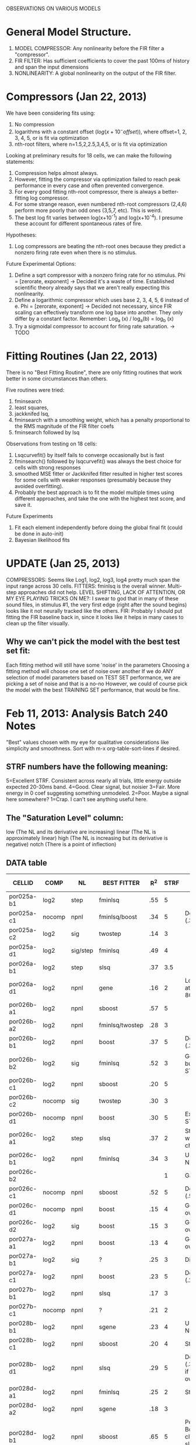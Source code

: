 OBSERVATIONS ON VARIOUS MODELS

* General Model Structure.
  1. MODEL COMPRESSOR: Any nonlinearity before the FIR filter a "compressor". 
  2. FIR FILTER: Has sufficient coefficients to cover the past 100ms of history and span the input dimensions
  3. NONLINEARITY: A global nonlinearity on the output of the FIR filter. 

* Compressors (Jan 22, 2013)
  We have been considering fits using:
  1) No compression
  2) logarithms with a constant offset ($log(x+10^-offset)$), where offset=1, 2, 3, 4, 5, or is fit via optimization
  3) nth-root filters, where n=1.5,2,2.5,3,4,5, or is fit via optimization

  Looking at preliminary results for 18 cells, we can make the following statements:
  1) Compression helps almost always.
  2) However, fitting the compressor via optimization failed to reach peak performance in every case and often prevented convergence. 
  3) For every good fitting nth-root compressor, there is always a better-fitting log compressor.
  4) For some strange reason, even numbered nth-root compressors (2,4,6) perform more poorly than odd ones (3,5,7, etc). This is weird. 
  5) The best log fit varies between log(x+10^-1) and log(x+10^-4). I presume these account for different spontaneous rates of fire.

  Hypotheses:
  1) Log compressors are beating the nth-root ones because they predict a nonzero firing rate even when there is no stimulus. 

  Future Experimental Options:
  1) Define a sqrt compressor with a nonzero firing rate for no stimulus. Phi = [zerorate, exponent]
     -> Decided it's a waste of time. Established scientific theory already says that we aren't really expecting this nonlinearity. 
  2) Define a logarithmic compressor which uses base 2, 3, 4, 5, 6 instead of e. Phi = [zerorate, exponent] 
     -> Decided not necessary, since FIR scaling can effectively transform one log base into another. They only differ by a constant factor. Remember: Log_a (x) / log_a(b) = log_b (x)
  3) Try a sigmoidal compressor to account for firing rate saturation. 
     -> TODO
* Fitting Routines (Jan 22, 2013)
  There is no "Best Fitting Routine", there are only fitting routines that work better in some circumstances than others.

  Five routines were tried: 
  1) fminsearch
  2) least squares,
  3) jackknifed lsq, 
  4) fminsearch with a smoothing weight, which has a penalty proportional to the RMS magnitude of the FIR filter coefs
  5) fminsearch followed by lsq

  Observations from testing on 18 cells:
  1) Lsqcurvefit() by itself fails to converge occasionally but is fast
  2) fminsearch() followed by lsqcurvefit() was always the best choice for cells with strong responses
  3) smoothed MSE fitter or Jackknifed fitter resulted in higher test scores for some cells with weaker responses (presumably because they avoided overfitting).
  4) Probably the best approach is to fit the model multiple times using different approaches, and take the one with the highest test score, and save it.

  Future Experiments
  1) Fit each element independently before doing the global final fit (could be done in auto-init)
  2) Bayesian likelihood fits
   
* UPDATE (Jan 25, 2013)
  COMPRESSORS: Seems like Log1, log2, log3, log4 pretty much span the input range across 30 cells.
  FITTERS: fminlsq is the overall winner. Multi-step approaches did not help.
  LEVEL SHIFTING, LACK OF ATTENTION, OR MY EYE PLAYING TRICKS ON ME?: I swear to god that in many of these sound files, in stimulus #1, the very first edge (right after the sound begins) looks like it not neurally tracked like the others.
  FIR: Probably I should put fitting the FIR baseline back in, since it looks like it helps in many cases to clean up the filter visually.
** Why we can't pick the model with the best test set fit:
   Each fitting method will still have some 'noise' in the parameters
   Choosing a fitting method will choose one set of noise over another
   If we do ANY selection of model parameters based on TEST SET performance, we are picking a set of noise and that is a no-no
   However, we could of course pick the model with the best TRAINING SET performance, that would be fine.
   
* Feb 11, 2013: Analysis Batch 240 Notes
  "Best" values chosen with my eye for qualitative considerations like simplicity and smoothness. 
  Sort with m-x org-table-sort-lines if desired.

** STRF numbers have the following meaning:
    5=Excellent STRF. Consistent across nearly all trials, little energy outside expected 20-30ms band.
    4=Good. Clear signal, but noisier
    3=Fair. More energy in 0 coef suggesting something unmodeled. 
    2=Poor. Maybe a signal here somewhere?
    1=Crap. I can't see anything useful here.

** The "Saturation Level" column:
    low    (The NL and its derivative are increasing)
    linear (The NL is approximately linear) 
    high   (The NL is increasing but its derivative is negative)
    notch  (There is a point of inflection)

** DATA table
  | CELLID     | COMP   | NL       | BEST FITTER     | R^2 | STRF | NOTES                                             | Saturation level |
  |------------+--------+----------+-----------------+-----+------+---------------------------------------------------+------------------|
  | por025a-b1 | log2   | step     | fminlsq         | .55 |    5 |                                                   | Low              |
  | por025a-c1 | nocomp | npnl     | fminlsq/boost   | .34 |    5 | Depressing (.35)                                  | High             |
  | por025a-c2 | log2   | sig      | twostep         | .14 |    3 |                                                   | Low              |
  | por025a-d1 | log2   | sig/step | fminlsq         | .49 |    4 |                                                   | Low              |
  | por026a-b1 | log2   | step     | slsq            | .37 |  3.5 |                                                   | Low              |
  | por026a-d1 | log2   | npnl     | gene            | .16 |    2 | Lots energy at 30, 60-80ms!?                      | Notch            |
  | por026b-a1 | log2   | npnl     | sboost          | .57 |    5 |                                                   | Sigmoid          |
  | por026b-a2 | log2   | npnl     | fminlsq/twostep | .28 |    3 |                                                   | Linear           |
  | por026b-b1 | log2   | npnl     | boost           | .37 |    5 | Depressing (.39)                                  | Sigmoid          |
  | por026b-b2 | log2   | sig      | fminlsq         | .52 |    3 | Good R^2, but weird STRF.                         | Low              |
  | por026b-c1 | log2   | npnl     | sboost          | .20 |    5 |                                                   | Linear           |
  | por026b-c2 | nocomp | sig      | twostep         | .30 |    3 |                                                   | Low              |
  | por026b-d1 | nocomp | npnl     | boost           | .30 |    5 | Excellent STRF.                                   | Notch            |
  | por026c-a1 | log2   | step     | slsq            | .37 |    2 | Step clearly wrong choice.                        | Low              |
  | por026c-b1 | log2   | npnl     | fminlsq         | .34 |    3 | U-shaped NL.                                      | Notch            |
  | por026c-b2 |        |          |                 |     |    1 | Garbage                                           | Garbage          |
  | por026c-c1 | nocomp | npnl     | sboost          | .52 |    5 | Depressing (.53)                                  | Linear/High      |
  | por026c-d1 | nocomp | npnl     | boost           | .15 |    4 | Good if not overfit.                              | Notch            |
  | por026c-d2 | log2   | sig      | boost           | .15 |    3 | Good if not overfit.                              | Low              |
  | por027a-a1 | log2   | npnl     | boost           | .13 |    4 | Good if not overfit.                              | Sigmoid          |
  | por027a-b1 | log2   | sig      | ?               | .25 |    3 | Differential!?                                    | Linear           |
  | por027a-c1 | log2   | npnl     | boost           | .23 |    5 | Depressing (.23)                                  | High             |
  | por027b-b1 | log2   | npnl     | slsq            | .17 |    3 |                                                   | Low              |
  | por027b-c1 | nocomp | npnl     | ?               | .21 |    2 |                                                   | Sigmoid          |
  | por028b-b1 | log2   | npnl     | sgene           | .23 |    4 | U-shaped NL.                                      | Notch            |
  | por028b-c1 | log2   | npnl     | sboost          | .20 |    4 | Strange NL.                                       | Sigmoid          |
  | por028b-d1 | log2   | npnl     | slsq            | .29 |    5 | Depressing (.36) Good if not overfit.             | High             |
  | por028d-a1 | log2   | npnl     | fminlsq         | .25 |    2 | Strange NL.                                       | High             |
  | por028d-a2 | log2   | npnl     | sgene           | .18 |    3 |                                                   |                  |
  | por028d-b1 | log2   | npnl     | sboost          | .65 |    5 | Perfect. Boosts are cleaner, slsq more realistic. | Sigmoid          |
  | por028d-c1 |        |          |                 |     |      | Garbage                                           |                  |
  | por028d-c2 | log2   | step     | boost           | .12 |    2 | Plausible. Strong at 20, 70ms.                    | Low              |
  | por028d-d1 |        |          |                 |     |      |                                                   |                  |

** Observations
  - Nearly perfect: por028d-b1, por026b-a1
  - For "low" saturation levels, steps and sigs work better than NPNLs
    Neurons I thought were depressing last time may really just be saturating
    (por026b-b1, por026c-c1, por028b-d1, por025a-c1, por027a-c1, por028d-a1 )
  - Boosting avoids overfitting when R^2 < 0.3. For higher values, slsq or fminlsq wins.
  - Boosting gives 'sharp edges' on the response. Does this reflect reality?
  - U-shaped NL: por026c-b1, por028b-b1
  - Notched NL: por026b-d1, por026c-d1, por026a-d1  (All on same day?)
  - Late FIRs: por028d-c2, por026a-d1, (Probably due to depression)
  - Many times the sigmoid fits the upper or lower part, but not both. 
  - There is a tradeoff between FIR complexity and NL complexity
    por026c-c1 is a good example. 
    If log2 added, FIR is noisier but output is very linear. 
    If it's not there, FIR is cleaner but NL is curved.
    If there is simple NL (like a step or sigmoid), the FIR has more noise. 
    If there is a complex NL (like a NPNL), the FIR is simpler.
  - Annealing fitter is slow and not very good.
  - Genetic algorithm fitter is fast, but not very good.
  - Shrinkage fitters don't seem to help tremendously for non-boosting fitters
    Probably this is because non-boosting fitters are finding wildly different NLs.
    Wildly different NLs cannot be shrunk properly because they are nonlinear. 
  - Twostep fits more consistently than most algorithms.
    But, it never does as well as fitting the NL and FIR at the same time.
    
** Conclusions
   Stick with the NPNL, it is a good general case and is easy to understand.
   The best fitters are fminlsq, boost, slsq, and twostep.
   
** Going forward, what is needed?
   Log2 + Offset before the depression filter
   A 3-step fitter:
   A metric of FIR sparsity (L0 "norm": number of nonzero terms)
   A metric of FIR magnitude (L1 norm: Sum of abs values
   A metric of NL smoothness
   A check of homoskedasticity (How much is the variance changing for the nonlinearity along the abscissa)
   Playing around with the number of NPNL bins, extrapolation, and smoothness.
   Simulated annealing doesn't work well.
   Plot both test and training data for the NPNL.
   A stronger shrinkage filter
   A way to compare NPNLs for multiple data sets.
   A histogram heat map of model performance for each cell
   A Tikhonov matrix for regression: diagonals are variance of each coef. 2nd diagonals would add some correlation from one FIR coef to the next (smoothness?). 
   Automatic Relevancy Determination (ARD)
   Automatic Smoothness Determination (ASD)
   
* FEB 14, 2013 - 
  The simulations I started yesterday aren't complete, but a few things are readily noticable. 

** Observations
   1. Changing the number of bins of NPNL doesn't seem to help much because it systematically does poorly at the edges.
      Binning results in the minimum side of curve ALWAYS overestimating, and the top edge ALWAYS underestimating
   2. The new Sparse Empirical Nonlinearity is beating the NPNL in most cases. When it's not, it does nearly as well. 
      In light of observation #1, this isn't really surprising. It's nice to see it confirmed, however.
   3. The new Sparse Bayesian fitter is essentially a boosting algorithm, and works great too.
      It essentially steps with variable size. It also only steps ONLY toward the most relevant few dimensions. 
      
** Going forward
   A post-fitter operation that makes solutions more sparse, either by shrinking or zeroing them (the extreme case of shrinking).

* Feb 19, 2013 - Batches
  Batch 241 didn't work, but 240 and 242 are largely completed. 
** Stephen
   1. Correct: por023a-c2, por031a-09-1, por31a-19-1 have train=test set problem
   2. Remove: por028d-c1
   3. Add: por028d-b1

** BATCH 240 DATA (INIT = Initial silence?)
  | CELLID       | Init? | COMP  | NL   | BEST FITTER | R^2 | STRF      | Saturation | NOTE         |
  |--------------+-------+-------+------+-------------+-----+-----------+------------+--------------|
  | por031a-09-1 | yes   | l2    | npnl | fminlsq     | .06 | 2-Noisy   | Linear     |              |
  | por026c-d2   | yes   | l2    | npnl | boost       | .11 | 4-Clean   | Low        |              |
  | por027a-a1   | yes   | l2    | npnl | fminlsq     | .13 | 4-Clean   | Sigmoid    |              |
  | por026a-d1   | yes   | log2b | npnl | boost       | .15 | 3-OK      | Linear     | Late resp. |
  | por027b-b1   | yes   | l2    | npnl | boost       | .17 | 4-Clean   | Low        | Late resp. |
  | por026b-c1   | yes   | log2b | npnl | boost       | .20 | 4-Clean   | Sigmoid    | Late resp. |
  | por028d-a2   | no    | log2b | npnl | boost       | .21 | 4-Clean   | Low        | Late resp. |
  | por028d-d1   | yes   | l2    | npnl | fminlsq     | .24 | 1-Crap    | High       |              |
  | por024a-a1   | yes   | log2b | npnl | fminlsq     | .31 | 3-OK      | Sigmoid    |              |
  | por025a-c1   | yes   | log2b | npnl | boost       | .32 | 5-Perfect | High       |              |
  | por026c-b1   | yes   | log2b | npnl | fminlsq     | .34 | 3-OK      | U          |              |
  | por024a-b1   | yes   | log2b | npnl | fminlsq     | .47 | 5-Perfect | Low        |              |
  | por025a-d1   | yes   | log2b | npnl | fminlsq     | .50 | 4-Clean   | Low        |              |
  | por026c-c1   | yes   | log2b | npnl | boost       | .52 | 5-Perfect | Linear     |              |
  | por023a-b1   | yes   | log2b | npnl | boost       | .56 | 5-Perfect | Linear     |              |
  | por025a-c2   | no    | log2b | senl | fminlsq     | .10 | 1-Crap    | Low        |              |
  | por024a-c1   | no    | l2    | senl | fminlsq     | .12 | 2-Noisy   | Sigmoid    |              |
  | por023a-c2   | no    | l2    | senl | boost       | .16 | 4-Clean   | Low        | Late resp. |
  | por028b-b1   | yes   | log2b | senl | boost       | .19 | 4-Clean   | U          |              |
  | por028b-c1   | yes   | log2b | senl | boost       | .21 | 5-Perfect | Sigmoid    |              |
  | por027a-b1   | yes   | log2b | senl | fminlsq     | .28 | 3-OK      | Linear     | Late resp. |
  | por026b-d1   | no    | log2b | senl | boost       | .28 | 5-Perfect | Low        | Late resp. |
  | por026b-a2   | no    | log2b | senl | boost       | .30 | 4-Clean   | Low        | Late resp. |
  | por028b-d1   | yes   | log2b | senl | boost       | .33 | 5-Perfect | High       |              |
  | por026c-a1   | no    | l2    | senl | fminlsq     | .35 | 3-OK      | Low        |              |
  | por026a-b1   | yes   | log2b | senl | fminlsq     | .36 | 2-Noisy   | Low        |              |
  | por026b-b1   | yes   | log2b | senl | fminlsq     | .38 | 4-Clean   | Low        |              |
  | por026b-b2   | yes   | log2b | senl | fminlsq     | .53 | 3-OK      | Low        |              |
  | por025a-b1   | yes   | log2b | senl | fminlsq     | .54 | 4-Clean   | Low        |              |
  | por026b-a1   | yes   | l2    | senl | boost       | .56 | 5-Perfect | Sigmoid    |              |

** BATCH 242 DATA
  | CELLID     | INIT | COMP  | NL   | BEST FITTER | R^2 | STRF      | Saturation | NOTE            |
  |------------+------+-------+------+-------------+-----+-----------+------------+-----------------|
  | por024b-b1 | no   | l2    | senl | boost       | .30 | 2-Noisy   | Low        |                 |
  | por024b-c1 | yes  | l2    | npnl | fminlsq     | .49 | 4-Clean   | Sigmoid    | Late resp.      |
  | por026c-a1 | yes  | log2b | senl | boost       | .67 | 5-Perfect | Low        | Exceptional.    |
  | por026c-d1 | yes  | l2    | senl | boost       | .18 | 4-Clean   | Sigmoid    | Unusually late. |
  | por027b-b1 | yes  | l2    | npnl | boost       | .21 | 3-OK      | Linear     |                 |
  | por028b-d1 | yes  | l2    | npnl | boost       | .36 | 3-OK      | Notch      | Late resp.      |
  | por028d-a2 | no   | l2    | npnl | fminlsq     | .32 | 2-Noisy   | Low        |                 |
  | por028d-d1 | yes  | log2b | npnl | boost       | .32 | 3-Clean   | Notch      |                 |

** BATCH 242:
   por025a-c1, por025a-d1, por026a-d1, por026b-a2, por026b-b2, por026b-c2,  has test=train

** Observations:
   1. SENL isn't generalizing properly at boundaries. Try again!
   2. SENL gaussians aren't wide enough
   3. Smoothing RESPAVG via the module's [1 4 1] kernel helps more for low-quality signals, but hurts higher quality ones. 
   4. Sparseness is probably more important than smoothness, since boosting yields sparse results nearly as good as fminlsq. 
   5. Every single time discarding the initial silence yielded a better model was a set when the saturation was LOW.
** Next Steps:
   1. An MSE metric or which makes single-sample bins and discards outliers 4 or 5 STDEVS from the NL curve
   2. A NPNL with non-uniform bins and better extrapolation for ends
   3. A sparse LSQ fitter
   4. A way of generating these tables automatically, not manually.

* Feb 21, 2013 - Improved nonparametric nonlinearities.
  The results aren't fully in yet because the gaussian mixture model (GMM) nonlinearity is extremely slow, and because it occasionally fails to initialize the K-means clustering. 
  However, for cells that DID complete, the analysis results are very promising.

** BATCH 240 DATA. All cells use prestim silence, log2b compression. Tried three fitters: lsq, fminlsq, boost
  | CELLID     | BEST NL | BEST FITTER | GMM R^2 | NPNL R^2 | % DIFF | Better STRF? | NOTE                        |
  |------------+---------+-------------+---------+----------+--------+--------------+-----------------------------|
  | por025a-b1 | gmm6    | lsq         |    .548 |     .534 |      3 | Slightly     |                             |
  | por025a-c1 | npnl    | boost       |    .329 |     .329 |      0 | No           |                             |
  | por025a-c2 | gmm3    | lsq         |    .118 |     .098 |     20 | Slightly     | Incomplete                  |
  | por025a-d1 | gmm6    | fminlsq     |    .502 |     .499 |      1 | Slightly     |                             |
  | por026a-b1 | gmm6    | fminlsq     |    .343 |     .302 |     14 | Yes          |                             |
  | por026a-d1 | npnl    | boost       |    .109 |     .153 |    -29 | Yes          | Unlucky GMM overfit.        |
  | por026b-a1 | gmm6    | boost       |    .564 |     .554 |      2 | Yes          |                             |
  | por026b-a2 | gmm3    | fminlsq     |    .277 |     .277 |      0 | No           | Incomplete                  |
  | por026b-b2 | gmm6    | boost       |    .617 |     .372 |     66 | Slightly     | (Probably needs depression) |
  | por026b-c1 | gmm6    | lsq         |    .199 |     .198 |      1 | No           | Incomplete                  |
  | por026b-c2 | gmm3    | lsq         |    .302 |     .220 |     37 | Slightly     | Incomplete                  |
  | por026b-d1 | npnl    | fminlsq     |    .284 |     .271 |      5 | Yes          | Incomplete                  |
   #+TBLFM: $6= (round (100 * (($4 - $5) / $5)))

** OBSERVATIONS:
   1. Looks like in almost every case, GMMs either match performance (improving by only <5%) or clearly win (15 to 66% improvement). 
   2. Also, in general, the STRFs also look cleaner with the GMM model. 
   3. gmm6 is occasionally overfitting. gmm3 is better. Probably trying gmm3, gmm4, gmm5, gmm6 is the best idea.

** Next steps:
   1. Try a 2D sparse bayesian instead of the broken 1D sparse bayesian method I tried.
      (Unfortunately, this would require rewriting the sparsebayes implementation. It has no support for multidimensional targets.
   2. Correct the GMM initialization bug. 
   3. Rewrite the GMM methods to avoid finding Kmeans from the beginning each time. Start from the PREVIOUS step?
